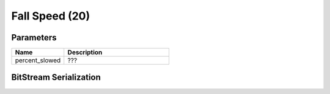 Fall Speed (20)
===============

Parameters
----------

.. list-table ::
   :widths: 15 30
   :header-rows: 1

   * - Name
     - Description
   * - percent_slowed
     - ???

BitStream Serialization
-----------------------

.. todo:: investigate